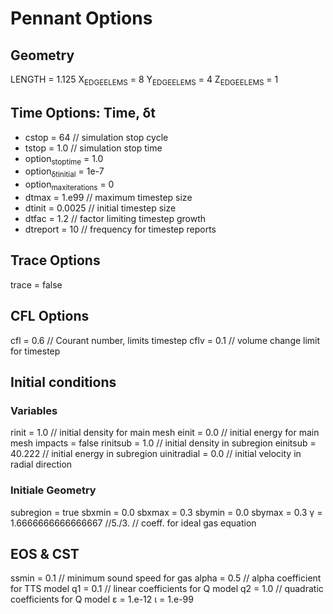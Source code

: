 * Pennant Options
** Geometry
   LENGTH = 1.125
   X_EDGE_ELEMS = 8
   Y_EDGE_ELEMS = 4
   Z_EDGE_ELEMS = 1
** Time Options: Time, δt
   - cstop = 64     // simulation stop cycle
   - tstop = 1.0    // simulation stop time
   - option_stoptime = 1.0
   - option_δt_initial = 1e-7
   - option_max_iterations = 0
   - dtmax       = 1.e99  // maximum timestep size
   - dtinit      = 0.0025 // initial timestep size
   - dtfac       = 1.2    // factor limiting timestep growth
   - dtreport    = 10     // frequency for timestep reports
** Trace Options
   trace       = false
** CFL Options
   cfl         = 0.6    // Courant number, limits timestep
   cflv        = 0.1    // volume change limit for timestep
** Initial conditions
*** Variables
    rinit       = 1.0    // initial density for main mesh
    einit       = 0.0    // initial energy for main mesh
    impacts     = false
    rinitsub    = 1.0    // initial density in subregion
    einitsub    = 40.222 // initial energy in subregion
    uinitradial = 0.0    // initial velocity in radial direction
*** Initiale Geometry
    subregion   = true
    sbxmin      = 0.0
    sbxmax      = 0.3
    sbymin      = 0.0
    sbymax      = 0.3
    γ           = 1.6666666666666667 //5./3.  // coeff. for ideal gas equation
** EOS & CST
   ssmin       = 0.1    // minimum sound speed for gas
   alpha       = 0.5    // alpha coefficient for TTS model
   q1          = 0.1    // linear coefficients for Q model
   q2          = 1.0    // quadratic coefficients for Q model
   ε           = 1.e-12
   ι           = 1.e-99
